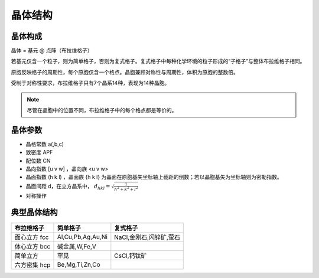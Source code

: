 晶体结构
========

晶体构成
--------

晶体 = 基元 @ 点阵（布拉维格子） 

若基元仅含一个粒子，则为简单格子，否则为复式格子。复式格子中每种化学环境的粒子形成的“子格子”与整体布拉维格子相同。 

原胞反映格子的周期性，每个原胞仅含一个格点。晶胞兼顾对称性与周期性，体积为原胞的整数倍。 

受制于对称性要求，布拉维格子只有7个晶系14种，表现为14种晶胞。 

.. note:: 尽管在晶胞中的位置不同，布拉维格子中的每个格点都是等价的。

晶体参数
--------

- 晶格常数 a(,b,c)
- 致密度 APF
- 配位数 CN
- 晶向指数 [u v w] ，晶向族 <u v w>
- 晶面指数 (h k l) ，晶面族 {h k l} 为晶面在原胞基矢坐标轴上截距的倒数；若以晶胞基矢为坐标轴则为密勒指数。
- 晶面间距 d，在立方晶系中， :math:`d_{hkl}=\sqrt{\frac{1}{h^2+k^2+l^2}}`
- 对称操作

典型晶体结构
------------

+--------------+-------------------+-------------------------+
| 布拉维格子   | 简单格子          | 复式格子                |
+==============+===================+=========================+
| 面心立方 fcc | Al,Cu,Pb,Ag,Au,Ni | NaCl,金刚石,闪锌矿,萤石 |
+--------------+-------------------+-------------------------+
| 体心立方 bcc | 碱金属,W,Fe,V     |                         |
+--------------+-------------------+-------------------------+
| 简单立方     | 罕见              | CsCl,钙钛矿             |
+--------------+-------------------+-------------------------+
| 六方密集 hcp | Be,Mg,Ti,Zn,Co    |                         |
+--------------+-------------------+-------------------------+
